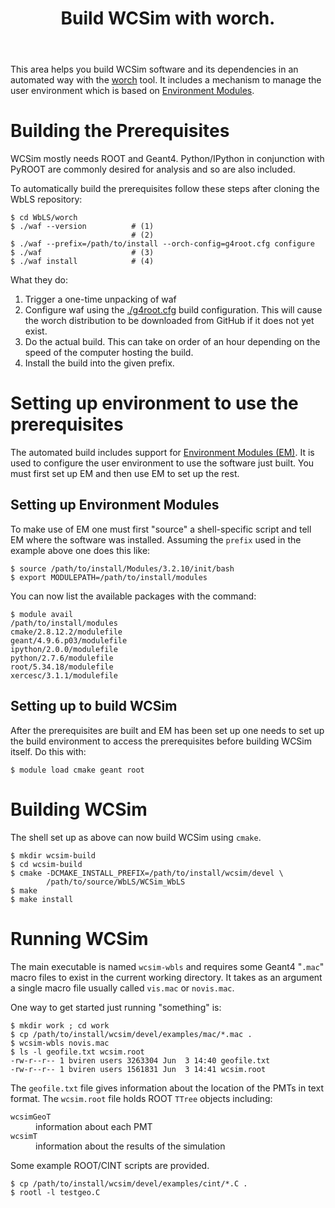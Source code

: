 #+TITLE: Build WCSim with worch.

This area helps you build WCSim software and its dependencies in an automated way with the [[http://github.com/brettviren/worch][worch]] tool.  It includes a mechanism to manage the user environment which is based on [[http://modules.sf.net/][Environment Modules]].

* Building the Prerequisites

WCSim mostly needs ROOT and Geant4.  Python/IPython in conjunction with PyROOT are commonly desired for analysis and so are also included.  

To automatically build the prerequisites follow these steps after cloning the WbLS repository:

#+BEGIN_EXAMPLE
$ cd WbLS/worch
$ ./waf --version          # (1)
                           # (2)
$ ./waf --prefix=/path/to/install --orch-config=g4root.cfg configure
$ ./waf                    # (3)
$ ./waf install            # (4)
#+END_EXAMPLE

What they do:

1) Trigger a one-time unpacking of waf
2) Configure waf using the [[./g4root.cfg]] build configuration.  This will cause the worch distribution to be downloaded from GitHub if it does not yet exist.
3) Do the actual build.  This can take on order of an hour depending on the speed of the computer hosting the build.
4) Install the build into the given prefix.

* Setting up environment to use the prerequisites

The automated build includes support for [[http://modules.sf.net/][Environment Modules (EM)]].  It is used to configure the user environment to use the software just built.  You must first set up EM and then use EM to set up the rest.

** Setting up Environment Modules

To make use of EM one must first "source" a shell-specific script and tell EM where the software was installed.  Assuming the =prefix= used in the example above one does this like:

#+BEGIN_EXAMPLE
$ source /path/to/install/Modules/3.2.10/init/bash
$ export MODULEPATH=/path/to/install/modules
#+END_EXAMPLE

You can now list the available packages with the command:

#+BEGIN_EXAMPLE
$ module avail
/path/to/install/modules 
cmake/2.8.12.2/modulefile
geant/4.9.6.p03/modulefile
ipython/2.0.0/modulefile
python/2.7.6/modulefile
root/5.34.18/modulefile
xercesc/3.1.1/modulefile
#+END_EXAMPLE

** Setting up to build WCSim

After the prerequisites are built and EM has been set up one needs to set up the build environment to access the prerequisites before building WCSim itself.  Do this with:

#+BEGIN_EXAMPLE
$ module load cmake geant root
#+END_EXAMPLE

* Building WCSim

The shell set up as above can now build WCSim using =cmake=.

#+BEGIN_EXAMPLE
$ mkdir wcsim-build
$ cd wcsim-build
$ cmake -DCMAKE_INSTALL_PREFIX=/path/to/install/wcsim/devel \
        /path/to/source/WbLS/WCSim_WbLS
$ make
$ make install
#+END_EXAMPLE

* Running WCSim

The main executable is named =wcsim-wbls= and requires some Geant4 "=.mac=" macro files to exist in the current working directory.  It takes as an argument a single macro file usually called =vis.mac= or =novis.mac=.

One way to get started just running "something" is:

#+BEGIN_EXAMPLE
$ mkdir work ; cd work
$ cp /path/to/install/wcsim/devel/examples/mac/*.mac .
$ wcsim-wbls novis.mac
$ ls -l geofile.txt wcsim.root 
-rw-r--r-- 1 bviren users 3263304 Jun  3 14:40 geofile.txt
-rw-r--r-- 1 bviren users 1561831 Jun  3 14:41 wcsim.root
#+END_EXAMPLE

The =geofile.txt= file gives information about the location of the PMTs in text format.  The =wcsim.root= file holds ROOT =TTree= objects including:

 - =wcsimGeoT= :: information about each PMT 
 - =wcsimT= :: information about the results of the simulation

Some example ROOT/CINT scripts are provided.

#+BEGIN_EXAMPLE
$ cp /path/to/install/wcsim/devel/examples/cint/*.C .
$ rootl -l testgeo.C
#+END_EXAMPLE

